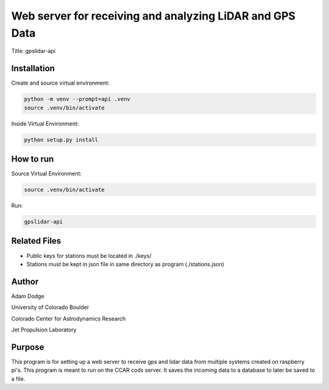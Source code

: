 Web server for receiving and analyzing LiDAR and GPS Data
=========================================================

Title: gpslidar-api

Installation
------------
Create and source virtual environment:

.. code-block::

    python -m venv --prompt=api .venv
    source .venv/bin/activate

Inside Virtual Environment:

.. code-block::

    python setup.py install


How to run
----------
Source Virtual Environment:

.. code-block::

    source .venv/bin/activate

Run:

.. code-block::

    gpslidar-api


Related Files
-------------
- Public keys for stations must be located in ./keys/
- Stations must be kept in json file in same directory as program (./stations.json)


Author
------
Adam Dodge

University of Colorado Boulder

Colorado Center for Astrodynamics Research

Jet Propulsion Laboratory

Purpose
-------
This program is for setting up a web server to receive gps and lidar data from multiple systems created on raspberry
pi's. This program is meant to run on the CCAR cods server. It saves the incoming data to a database to later be saved
to a file.